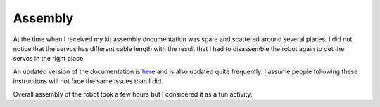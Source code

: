 Assembly
========

At the time when I received my kit assembly documentation was spare and scattered around several places. I did not notice that the servos has different cable length with the result that I had to disassemble the robot again to get the servos in the right place.

An updated version of the documentation is `here <https://mangdang-minipupperdocs.readthedocs-hosted.com/en/latest/index.html>`_ and is also updated quite frequently. I assume people following these instructions will not face the same issues than I did.

Overall assembly of the robot took a few hours but I considered it as a fun activity.
